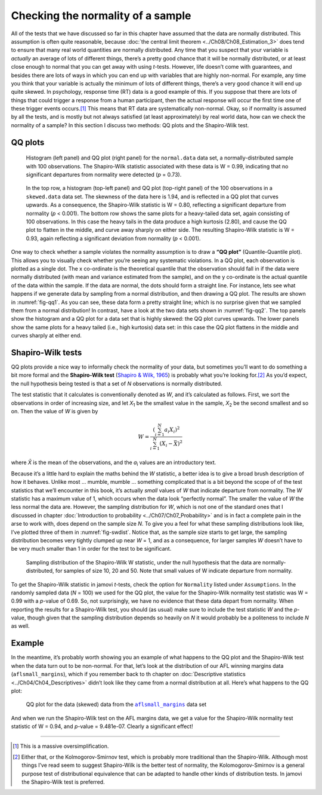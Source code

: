 .. sectionauthor:: `Danielle J. Navarro <https://djnavarro.net/>`_ and `David R. Foxcroft <https://www.davidfoxcroft.com/>`_

Checking the normality of a sample
----------------------------------

All of the tests that we have discussed so far in this chapter have assumed
that the data are normally distributed. This assumption is often quite
reasonable, because :doc:`the central limit theorem <../Ch08/Ch08_Estimation_3>` does
tend to ensure that many real world quantities are normally distributed. Any
time that you suspect that your variable is *actually* an average of lots of
different things, there’s a pretty good chance that it will be normally
distributed, or at least close enough to normal that you can get away with
using *t*-tests. However, life doesn’t come with guarantees, and besides there
are lots of ways in which you can end up with variables that are highly
non-normal. For example, any time you think that your variable is actually the
minimum of lots of different things, there’s a very good chance it will end up
quite skewed. In psychology, response time (RT) data is a good example of this.
If you suppose that there are lots of things that could trigger a response from
a human participant, then the actual response will occur the first time one of
these trigger events occurs.\ [#]_ This means that RT data are systematically
non-normal. Okay, so if normality is assumed by all the tests, and is mostly
but not always satisfied (at least approximately) by real world data, how can
we check the normality of a sample? In this section I discuss two methods:
QQ plots and the Shapiro-Wilk test.

QQ plots
~~~~~~~~

.. ----------------------------------------------------------------------------

.. figure:: ../_images/lsj_qqNormal.*
   :alt: Histogram and QQ plot for normally-distributed data
   :name: fig-qq1

   Histogram (left panel) and QQ plot (right panel) for the ``normal.data``
   data set, a normally-distributed sample with 100 observations. The
   Shapiro-Wilk statistic associated with these data is W = 0.99, indicating
   that no significant departures from normality were detected (*p* = 0.73).
   
.. ----------------------------------------------------------------------------

.. figure:: ../_images/lsj_qqSkewedTailed.*
   :alt: Histogram and QQ plot for skewed and tailed data
   :name: fig-qq2

   In the top row, a histogram (top-left panel) and QQ plot (top-right panel)
   of the 100 observations in a ``skewed.data`` data set. The skewness of the
   data here is 1.94, and is reflected in a QQ plot that curves upwards. As a
   consequence, the Shapiro-Wilk statistic is W = 0.80, reflecting a
   significant departure from normality (\ *p* < 0.001). The bottom row shows
   the same plots for a heavy-tailed data set, again consisting of 100
   observations. In this case the heavy tails in the data produce a high
   kurtosis (2.80), and cause the QQ plot to flatten in the middle, and curve
   away sharply on either side. The resulting Shapiro-Wilk statistic is
   W = 0.93, again reflecting a significant deviation from normality (\ *p* <
   0.001).
   
.. ----------------------------------------------------------------------------

One way to check whether a sample violates the normality assumption is
to draw a **“QQ plot”** (Quantile-Quantile plot). This allows you to
visually check whether you’re seeing any systematic violations. In a QQ
plot, each observation is plotted as a single dot. The x co-ordinate is
the theoretical quantile that the observation should fall in if the data
were normally distributed (with mean and variance estimated from the
sample), and on the y co-ordinate is the actual quantile of the data
within the sample. If the data are normal, the dots should form a
straight line. For instance, lets see what happens if we generate data
by sampling from a normal distribution, and then drawing a QQ plot. The
results are shown in :numref:`fig-qq1`. As you can see, these data form
a pretty straight line; which is no surprise given that we sampled them
from a normal distribution! In contrast, have a look at the two data sets
shown in :numref:`fig-qq2`. The top panels show the histogram and a QQ
plot for a data set that is highly skewed: the QQ plot curves upwards.
The lower panels show the same plots for a heavy tailed (i.e., high
kurtosis) data set: in this case the QQ plot flattens in the middle and
curves sharply at either end.

Shapiro-Wilk tests
~~~~~~~~~~~~~~~~~~

QQ plots provide a nice way to informally check the normality of your
data, but sometimes you’ll want to do something a bit more formal and
the **Shapiro-Wilk test** (`Shapiro & Wilk, 1965
<../Other/References.html#shapiro-1965>`__\ ) is probably what you’re looking
for.\ [#]_ As you’d expect, the null hypothesis being tested is that
a set of *N* observations is normally distributed.

The test statistic that it calculates is conventionally denoted as
*W*, and it’s calculated as follows. First, we sort the
observations in order of increasing size, and let *X*\ :sub:`1` be the
smallest value in the sample, *X*\ :sub:`2` be the second smallest and so
on. Then the value of *W* is given by

.. math:: W = \frac{ \left( \sum_{i = 1}^N a_i X_i \right)^2 }{ \sum_{i = 1}^N (X_i - \bar{X})^2}

where *X̄* is the mean of the observations, and the *a*\ :sub:`i` values are
an introductory text.

Because it’s a little hard to explain the maths behind the *W* statistic, a
better idea is to give a broad brush description of how it behaves. Unlike most
... mumble, mumble ... something complicated that is a bit beyond the scope of
of the test statistics that we’ll encounter in this book, it’s actually *small*
values of *W* that indicate departure from normality. The *W* statistic has a
maximum value of 1, which occurs when the data look “perfectly normal”. The
smaller the value of *W* the less normal the data are. However, the sampling
distribution for *W*, which is not one of the standard ones that I discussed in
chapter :doc:`Introduction to probability <../Ch07/Ch07_Probability>` and is in fact a
complete pain in the arse to work with, does depend on the sample size *N*. To
give you a feel for what these sampling distributions look like, I’ve plotted
three of them in :numref:`fig-swdist`. Notice that, as the sample size starts
to get large, the sampling distribution becomes very tightly clumped up near
*W* = 1, and as a consequence, for larger samples *W* doesn’t have to be very
much smaller than 1 in order for the test to be significant.

.. ----------------------------------------------------------------------------

.. figure:: ../_images/lsj_shapirowilkdist.*
   :alt: Sampling distribution of the Shapiro-Wilk W statistic
   :name: fig-swdist

   Sampling distribution of the Shapiro-Wilk W statistic, under the null
   hypothesis that the data are normally-distributed, for samples of size 10,
   20 and 50. Note that small values of W indicate departure from normality.
   
.. ----------------------------------------------------------------------------

To get the Shapiro-Wilk statistic in jamovi *t*-tests, check the option for
``Normality`` listed under ``Assumptions``. In the randomly sampled data
(*N* = 100) we used for the QQ plot, the value for the Shapiro-Wilk normality
test statistic was W = 0.99 with a *p*-value of 0.69. So, not surprisingly, we
have no evidence that these data depart from normality. When reporting the
results for a Shapiro-Wilk test, you should (as usual) make sure to include the
test statistic *W* and the *p*-value, though given that the sampling
distribution depends so heavily on *N* it would probably be a politeness to
include *N* as well.

Example
~~~~~~~

In the meantime, it’s probably worth showing you an example of what happens to
the QQ plot and the Shapiro-Wilk test when the data turn out to be non-normal.
For that, let’s look at the distribution of our AFL winning margins data
(``aflsmall_margins``), which if you remember back to th chapter on
:doc:`Descriptive statistics <../Ch04/Ch04_Descriptives>` didn’t look like they came
from a normal distribution at all. Here’s what happens to the QQ plot:

.. ----------------------------------------------------------------------------

.. figure:: ../_images/lsj_qq_2b.*
   :alt: QQ plot for the data (skewed) data from the aflsmall_margins dataset
   :name: fig-qq_2b

   QQ plot for the data (skewed) data from the |aflsmall_margins|_ data set
   
.. ----------------------------------------------------------------------------

And when we run the Shapiro-Wilk test on the AFL margins data, we get a
value for the Shapiro-Wilk normality test statistic of W = 0.94, and
*p*-value = 9.481e-07. Clearly a significant effect!

------

.. [#]
   This is a massive oversimplification.

.. [#]
   Either that, or the Kolmogorov-Smirnov test, which is probably more
   traditional than the Shapiro-Wilk. Although most things I’ve read seem to
   suggest Shapiro-Wilk is the better test of normality, the
   Kolomogorov-Smirnov is a general purpose test of distributional equivalence
   that can be adapted to handle other kinds of distribution tests. In jamovi
   the Shapiro-Wilk test is preferred.

.. ----------------------------------------------------------------------------

.. |aflsmall_margins|                  replace:: ``aflsmall_margins``
.. _aflsmall_margins:                  _static/data/aflsmall_margins.omv
